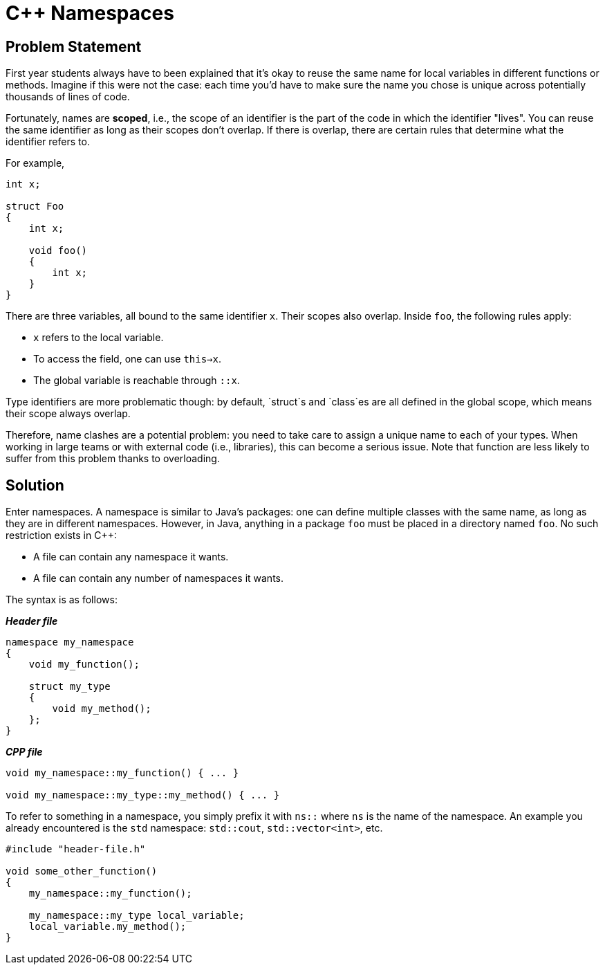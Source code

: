 :tip-caption: 💡
:note-caption: ℹ️
:important-caption: ⚠️
:task-caption: 👨‍🔧

= C++ Namespaces

== Problem Statement

First year students always have to been explained that it's okay to reuse the same name for local variables in different functions or methods.
Imagine if this were not the case: each time you'd have to make sure the name you chose is unique across potentially
thousands of lines of code.

Fortunately, names are *scoped*, i.e., the scope of an identifier is the part of the code in which the identifier "lives".
You can reuse the same identifier as long as their scopes don't overlap.
If there is overlap, there are certain rules that determine what the identifier refers to.

For example,

[source,c++]
----
int x;

struct Foo
{
    int x;

    void foo()
    {
        int x;
    }
}
----

There are three variables, all bound to the same identifier `x`.
Their scopes also overlap. Inside `foo`, the following rules apply:

* `x` refers to the local variable.
* To access the field, one can use `this->x`.
* The global variable is reachable through `::x`.

Type identifiers are more problematic though: by default, `struct`s and `class`es are all defined in the global scope, which means their scope always overlap.

Therefore, name clashes are a potential problem: you need to take care to assign a unique name to each of your types.
When working in large teams or with external code (i.e., libraries), this can become a serious issue.
Note that function are less likely to suffer from this problem thanks to overloading.

== Solution

Enter namespaces.
A namespace is similar to Java's packages: one can define multiple classes with the same name, as long as they are in different namespaces.
However, in Java, anything in a package `foo` must be placed in a directory named `foo`.
No such restriction exists in C++:

* A file can contain any namespace it wants.
* A file can contain any number of namespaces it wants.

The syntax is as follows:

[source,c++]
.*__Header file__*
----
namespace my_namespace
{
    void my_function();

    struct my_type
    {
        void my_method();
    };
}
----

[source,c++]
.*__CPP file__*
----
void my_namespace::my_function() { ... }

void my_namespace::my_type::my_method() { ... }
----

To refer to something in a namespace, you simply prefix it with `ns::` where `ns` is the name of the namespace.
An example you already encountered is the `std` namespace: `std::cout`, `std::vector<int>`, etc.

[source,c++]
----
#include "header-file.h"

void some_other_function()
{
    my_namespace::my_function();

    my_namespace::my_type local_variable;
    local_variable.my_method();
}
----

